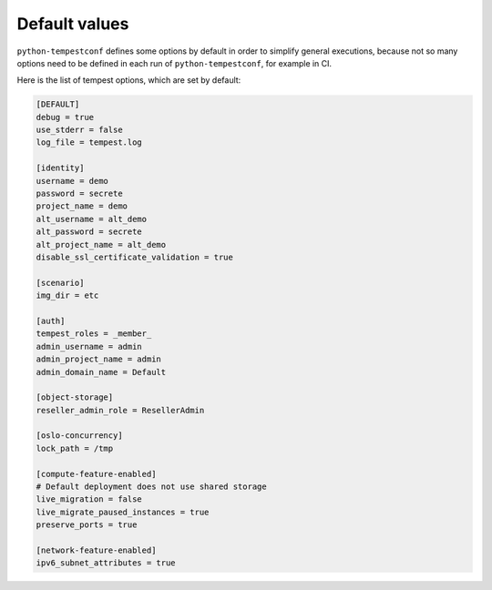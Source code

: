 ==============
Default values
==============

``python-tempestconf`` defines some options by default in order to simplify
general executions, because not so many options need to be defined in each
run of ``python-tempestconf``, for example in CI.

Here is the list of tempest options, which are set by default:

.. code-block:: ini

    [DEFAULT]
    debug = true
    use_stderr = false
    log_file = tempest.log

    [identity]
    username = demo
    password = secrete
    project_name = demo
    alt_username = alt_demo
    alt_password = secrete
    alt_project_name = alt_demo
    disable_ssl_certificate_validation = true

    [scenario]
    img_dir = etc

    [auth]
    tempest_roles = _member_
    admin_username = admin
    admin_project_name = admin
    admin_domain_name = Default

    [object-storage]
    reseller_admin_role = ResellerAdmin

    [oslo-concurrency]
    lock_path = /tmp

    [compute-feature-enabled]
    # Default deployment does not use shared storage
    live_migration = false
    live_migrate_paused_instances = true
    preserve_ports = true

    [network-feature-enabled]
    ipv6_subnet_attributes = true

